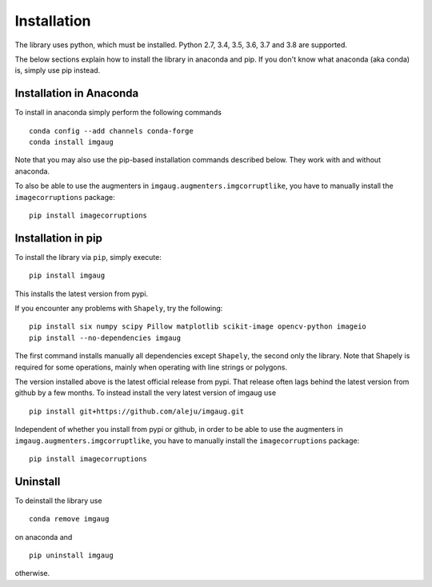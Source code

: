 ============
Installation
============

The library uses python, which must be installed.
Python 2.7, 3.4, 3.5, 3.6, 3.7 and 3.8 are supported.

The below sections explain how to install the library in anaconda and pip.
If you don't know what anaconda (aka conda) is, simply use pip instead.

------------------------
Installation in Anaconda
------------------------

To install in anaconda simply perform the following commands ::

    conda config --add channels conda-forge
    conda install imgaug

Note that you may also use the pip-based installation commands described below.
They work with and without anaconda.

To also be able to use the augmenters in ``imgaug.augmenters.imgcorruptlike``,
you have to manually install the ``imagecorruptions`` package::

    pip install imagecorruptions

-------------------
Installation in pip
-------------------

To install the library via ``pip``, simply execute::

    pip install imgaug

This installs the latest version from pypi.

If you encounter any problems with ``Shapely``, try the following::

    pip install six numpy scipy Pillow matplotlib scikit-image opencv-python imageio
    pip install --no-dependencies imgaug

The first command installs manually all dependencies except ``Shapely``, the
second only the library. Note that Shapely is required for some operations,
mainly when operating with line strings or polygons.

The version installed above is the latest official release from pypi. That
release often lags behind the latest version from github by a few months.
To instead install the very latest version of imgaug use ::

    pip install git+https://github.com/aleju/imgaug.git

Independent of whether you install from pypi or github, in order to
be able to use the augmenters in ``imgaug.augmenters.imgcorruptlike``,
you have to manually install the ``imagecorruptions`` package::

    pip install imagecorruptions


---------
Uninstall
---------

To deinstall the library use ::

    conda remove imgaug

on anaconda and ::

    pip uninstall imgaug

otherwise.